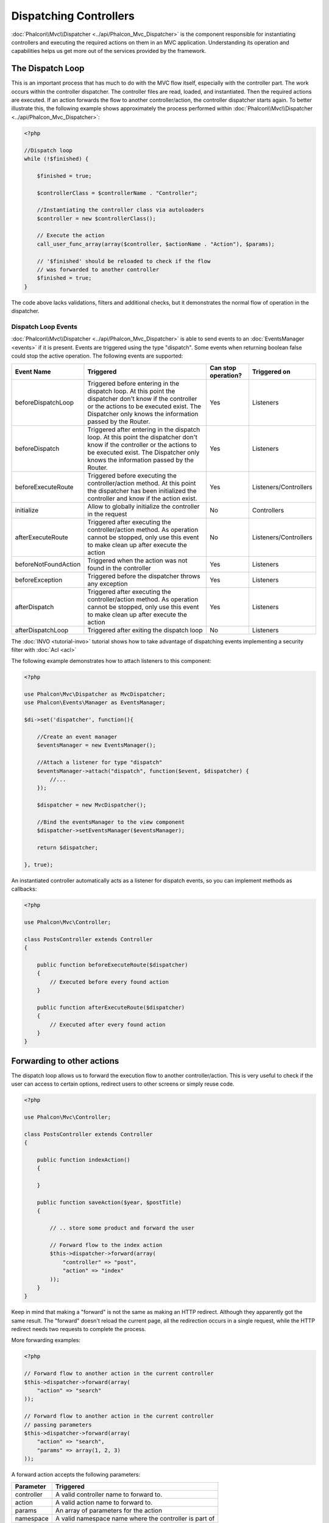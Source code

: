 Dispatching Controllers
=======================
:doc:`Phalcon\\Mvc\\Dispatcher <../api/Phalcon_Mvc_Dispatcher>` is the component responsible for instantiating controllers and executing the required actions
on them in an MVC application. Understanding its operation and capabilities helps us get more out of the services provided by the framework.

The Dispatch Loop
-----------------
This is an important process that has much to do with the MVC flow itself, especially with the controller part. The work occurs within the controller
dispatcher. The controller files are read, loaded, and instantiated. Then the required actions are executed. If an action forwards the flow to another
controller/action, the controller dispatcher starts again. To better illustrate this, the following example shows approximately the process performed
within :doc:`Phalcon\\Mvc\\Dispatcher <../api/Phalcon_Mvc_Dispatcher>`:

.. code-block:: php

    <?php

    //Dispatch loop
    while (!$finished) {

        $finished = true;

        $controllerClass = $controllerName . "Controller";

        //Instantiating the controller class via autoloaders
        $controller = new $controllerClass();

        // Execute the action
        call_user_func_array(array($controller, $actionName . "Action"), $params);

        // '$finished' should be reloaded to check if the flow
        // was forwarded to another controller
        $finished = true;
    }

The code above lacks validations, filters and additional checks, but it demonstrates the normal flow of operation in the dispatcher.

Dispatch Loop Events
^^^^^^^^^^^^^^^^^^^^
:doc:`Phalcon\\Mvc\\Dispatcher <../api/Phalcon_Mvc_Dispatcher>` is able to send events to an :doc:`EventsManager <events>` if it is present. Events are triggered using the type "dispatch". Some events when returning boolean false could stop the active operation. The following events are supported:

+----------------------+----------------------------------------------------------------------------------------------------------------------------------------------------------------------------------------------------------------+---------------------+-----------------------+
| Event Name           | Triggered                                                                                                                                                                                                      | Can stop operation? | Triggered on          |
+======================+================================================================================================================================================================================================================+=====================+=======================+
| beforeDispatchLoop   | Triggered before entering in the dispatch loop. At this point the dispatcher don't know if the controller or the actions to be executed exist. The Dispatcher only knows the information passed by the Router. | Yes                 | Listeners             |
+----------------------+----------------------------------------------------------------------------------------------------------------------------------------------------------------------------------------------------------------+---------------------+-----------------------+
| beforeDispatch       | Triggered after entering in the dispatch loop. At this point the dispatcher don't know if the controller or the actions to be executed exist. The Dispatcher only knows the information passed by the Router.  | Yes                 | Listeners             |
+----------------------+----------------------------------------------------------------------------------------------------------------------------------------------------------------------------------------------------------------+---------------------+-----------------------+
| beforeExecuteRoute   | Triggered before executing the controller/action method. At this point the dispatcher has been initialized the controller and know if the action exist.                                                        | Yes                 | Listeners/Controllers |
+----------------------+----------------------------------------------------------------------------------------------------------------------------------------------------------------------------------------------------------------+---------------------+-----------------------+
| initialize           | Allow to globally initialize the controller in the request                                                                                                                                                     | No                  | Controllers           |
+----------------------+----------------------------------------------------------------------------------------------------------------------------------------------------------------------------------------------------------------+---------------------+-----------------------+
| afterExecuteRoute    | Triggered after executing the controller/action method. As operation cannot be stopped, only use this event to make clean up after execute the action                                                          | No                  | Listeners/Controllers |
+----------------------+----------------------------------------------------------------------------------------------------------------------------------------------------------------------------------------------------------------+---------------------+-----------------------+
| beforeNotFoundAction | Triggered when the action was not found in the controller                                                                                                                                                      | Yes                 | Listeners             |
+----------------------+----------------------------------------------------------------------------------------------------------------------------------------------------------------------------------------------------------------+---------------------+-----------------------+
| beforeException      | Triggered before the dispatcher throws any exception                                                                                                                                                           | Yes                 | Listeners             |
+----------------------+----------------------------------------------------------------------------------------------------------------------------------------------------------------------------------------------------------------+---------------------+-----------------------+
| afterDispatch        | Triggered after executing the controller/action method. As operation cannot be stopped, only use this event to make clean up after execute the action                                                          | Yes                 | Listeners             |
+----------------------+----------------------------------------------------------------------------------------------------------------------------------------------------------------------------------------------------------------+---------------------+-----------------------+
| afterDispatchLoop    | Triggered after exiting the dispatch loop                                                                                                                                                                      | No                  | Listeners             |
+----------------------+----------------------------------------------------------------------------------------------------------------------------------------------------------------------------------------------------------------+---------------------+-----------------------+

The :doc:`INVO <tutorial-invo>` tutorial shows how to take advantage of dispatching events implementing a security filter with :doc:`Acl <acl>`

The following example demonstrates how to attach listeners to this component:

.. code-block:: php

    <?php

    use Phalcon\Mvc\Dispatcher as MvcDispatcher;
    use Phalcon\Events\Manager as EventsManager;

    $di->set('dispatcher', function(){

        //Create an event manager
        $eventsManager = new EventsManager();

        //Attach a listener for type "dispatch"
        $eventsManager->attach("dispatch", function($event, $dispatcher) {
            //...
        });

        $dispatcher = new MvcDispatcher();

        //Bind the eventsManager to the view component
        $dispatcher->setEventsManager($eventsManager);

        return $dispatcher;

    }, true);

An instantiated controller automatically acts as a listener for dispatch events, so you can implement methods as callbacks:

.. code-block:: php

    <?php

    use Phalcon\Mvc\Controller;

    class PostsController extends Controller
    {

        public function beforeExecuteRoute($dispatcher)
        {
            // Executed before every found action
        }

        public function afterExecuteRoute($dispatcher)
        {
            // Executed after every found action
        }
    }

Forwarding to other actions
---------------------------
The dispatch loop allows us to forward the execution flow to another controller/action. This is very useful to check if the user can
access to certain options, redirect users to other screens or simply reuse code.

.. code-block:: php

    <?php

    use Phalcon\Mvc\Controller;

    class PostsController extends Controller
    {

        public function indexAction()
        {

        }

        public function saveAction($year, $postTitle)
        {

            // .. store some product and forward the user

            // Forward flow to the index action
            $this->dispatcher->forward(array(
                "controller" => "post",
                "action" => "index"
            ));
        }
    }

Keep in mind that making a "forward" is not the same as making an HTTP redirect. Although they apparently got the same result.
The "forward" doesn't reload the current page, all the redirection occurs in a single request, while the HTTP redirect needs two requests
to complete the process.

More forwarding examples:

.. code-block:: php

    <?php

    // Forward flow to another action in the current controller
    $this->dispatcher->forward(array(
        "action" => "search"
    ));

    // Forward flow to another action in the current controller
    // passing parameters
    $this->dispatcher->forward(array(
        "action" => "search",
        "params" => array(1, 2, 3)
    ));

A forward action accepts the following parameters:

+----------------+--------------------------------------------------------+
| Parameter      | Triggered                                              |
+================+========================================================+
| controller     | A valid controller name to forward to.                 |
+----------------+--------------------------------------------------------+
| action         | A valid action name to forward to.                     |
+----------------+--------------------------------------------------------+
| params         | An array of parameters for the action                  |
+----------------+--------------------------------------------------------+
| namespace      | A valid namespace name where the controller is part of |
+----------------+--------------------------------------------------------+

Preparing Parameters
--------------------
Thanks to the hooks points provided by :doc:`Phalcon\\Mvc\\Dispatcher <../api/Phalcon_Mvc_Dispatcher>` you can easily
adapt your application to any URL schema:

For example, you want your URLs look like: http://example.com/controller/key1/value1/key2/value

Parameters by default are passed as they come in the URL to actions, you can transform them to the desired schema:

.. code-block:: php

    <?php

    use Phalcon\Dispatcher;
    use Phalcon\Mvc\Dispatcher as MvcDispatcher;
    use Phalcon\Events\Manager as EventsManager;

    $di->set('dispatcher', function() {

        //Create an EventsManager
        $eventsManager = new EventsManager();

        //Attach a listener
        $eventsManager->attach("dispatch:beforeDispatchLoop", function($event, $dispatcher) {

            $keyParams = array();
            $params    = $dispatcher->getParams();

            //Use odd parameters as keys and even as values
            foreach ($params as $number => $value) {
                if ($number & 1) {
                    $keyParams[$params[$number - 1]] = $value;
                }
            }

            //Override parameters
            $dispatcher->setParams($keyParams);
        });

        $dispatcher = new MvcDispatcher();
        $dispatcher->setEventsManager($eventsManager);

        return $dispatcher;
    });

If the desired schema is: http://example.com/controller/key1:value1/key2:value, the following code is required:

.. code-block:: php

    <?php

    use Phalcon\Dispatcher;
    use Phalcon\Mvc\Dispatcher as MvcDispatcher;
    use Phalcon\Events\Manager as EventsManager;

    $di->set('dispatcher', function() {

        //Create an EventsManager
        $eventsManager = new EventsManager();

        //Attach a listener
        $eventsManager->attach("dispatch:beforeDispatchLoop", function($event, $dispatcher) {

            $keyParams = array();
            $params    = $dispatcher->getParams();

            //Explode each parameter as key,value pairs
            foreach ($params as $number => $value) {
                $parts                = explode(':', $value);
                $keyParams[$parts[0]] = $parts[1];
            }

            //Override parameters
            $dispatcher->setParams($keyParams);
        });

        $dispatcher = new MvcDispatcher();
        $dispatcher->setEventsManager($eventsManager);

        return $dispatcher;
    });

Getting Parameters
------------------
When a route provides named parameters you can receive them in a controller, a view or any other component that extends
:doc:`Phalcon\\DI\\Injectable <../api/Phalcon_DI_Injectable>`.

.. code-block:: php

    <?php

    use Phalcon\Mvc\Controller;

    class PostsController extends Controller
    {

        public function indexAction()
        {

        }

        public function saveAction()
        {

            // Get the post's title passed in the URL as parameter
            // or prepared in an event
            $title = $this->dispatcher->getParam("title");

            // Get the post's year passed in the URL as parameter
            // or prepared in an event also filtering it
            $year = $this->dispatcher->getParam("year", "int");

            // ...
        }
    }

Preparing actions
-----------------
You can also define an arbitrary schema for actions before be dispatched.

Camelize action names
^^^^^^^^^^^^^^^^^^^^^
If the original URL is: http://example.com/admin/products/show-latest-products,
and for example you want to camelize 'show-latest-products' to 'ShowLatestProducts',
the following code is required:

.. code-block:: php

    <?php

    use Phalcon\Text;
    use Phalcon\Mvc\Dispatcher as MvcDispatcher;
    use Phalcon\Events\Manager as EventsManager;

    $di->set('dispatcher', function() {

        //Create an EventsManager
        $eventsManager = new EventsManager();

        //Camelize actions
        $eventsManager->attach("dispatch:beforeDispatchLoop", function($event, $dispatcher) {
            $dispatcher->setActionName(Text::camelize($dispatcher->getActionName()));
        });

        $dispatcher = new MvcDispatcher();
        $dispatcher->setEventsManager($eventsManager);

        return $dispatcher;
    });

Remove legacy extensions
^^^^^^^^^^^^^^^^^^^^^^^^
If the original URL always contains a '.php' extension:

http://example.com/admin/products/show-latest-products.php
http://example.com/admin/products/index.php

You can remove it before dispatch the controller/action combination:

.. code-block:: php

    <?php

    use Phalcon\Mvc\Dispatcher as MvcDispatcher;
    use Phalcon\Events\Manager as EventsManager;

    $di->set('dispatcher', function() {

        //Create an EventsManager
        $eventsManager = new EventsManager();

        //Remove extension before dispatch
        $eventsManager->attach("dispatch:beforeDispatchLoop", function($event, $dispatcher) {

            //Remove extension
            $action = preg_replace('/\.php$/', '', $dispatcher->getActionName());

            //Override action
            $dispatcher->setActionName($action);
        });

        $dispatcher = new MvcDispatcher();
        $dispatcher->setEventsManager($eventsManager);

        return $dispatcher;
    });

Inject model instances
^^^^^^^^^^^^^^^^^^^^^^
In this example, the developer wants to inspect the parameters that an action will receive in order to dynamically
inject model instances.

The controller looks like:

.. code-block:: php

    <?php

    use Phalcon\Mvc\Controller;

    class PostsController extends Controller
    {
        /**
         * Shows posts
         *
         * @param \Posts $post
         */
        public function showAction(Posts $post)
        {
            $this->view->post = $post;
        }
    }

Method 'showAction' receives an instance of the model \Posts, the developer could inspect this
before dispatch the action preparing the parameter accordingly:

.. code-block:: php

    <?php

    use Phalcon\Mvc\Model;
    use Phalcon\Mvc\Dispatcher as MvcDispatcher;
    use Phalcon\Events\Manager as EventsManager;

    $di->set('dispatcher', function() {

        // Create an EventsManager
        $eventsManager = new EventsManager();

        $eventsManager->attach("dispatch:beforeDispatchLoop", function($event, $dispatcher) {

            // Possible controller class name
            $controllerName = $dispatcher->getControllerClass();

            // Possible method name
            $actionName = $dispatcher->getActiveMethod();

            try {

                // Get the reflection for the method to be executed
                $reflection = new \ReflectionMethod($controllerName, $actionName);

                // Check parameters
                foreach ($reflection->getParameters() as $parameter) {

                    // Get the expected model name
                    $className = $parameter->getClass()->name;

                    // Check if the parameter expects a model instance
                    if (is_subclass_of($className, Model::class)) {

                        $model = $className::findFirstById($dispatcher->getParams()[0]);

                        //Override the parameters by the model instance
                        $dispatcher->setParams(array($model));
                    }
                }

            } catch (\Exception $e) {
                // An exception has occurred, maybe the class or action does not exist?
            }

        });

        $dispatcher = new MvcDispatcher();
        $dispatcher->setEventsManager($eventsManager);

        return $dispatcher;
    });

The above example has been simplified for academic purposes.
A developer can improve it to inject any kind of dependency or model in actions before be executed.

Handling Not-Found Exceptions
-----------------------------
Using the :doc:`EventsManager <events>` it's possible to insert a hook point before the dispatcher throws an exception
when the controller/action combination wasn't found:

.. code-block:: php

    <?php

    use Phalcon\Dispatcher;
    use Phalcon\Mvc\Dispatcher as MvcDispatcher;
    use Phalcon\Events\Manager as EventsManager;
    use Phalcon\Mvc\Dispatcher\Exception as DispatchException;

    $di->set('dispatcher', function() {

        // Create an EventsManager
        $eventsManager = new EventsManager();

        // Attach a listener
        $eventsManager->attach("dispatch:beforeException", function($event, $dispatcher, $exception) {

            // Handle 404 exceptions
            if ($exception instanceof DispatchException) {
                $dispatcher->forward(array(
                    'controller' => 'index',
                    'action'     => 'show404'
                ));
                return false;
            }

            // Alternative way, controller or action doesn't exist
            if ($event->getType() == 'beforeException') {
                switch ($exception->getCode()) {
                    case Dispatcher::EXCEPTION_HANDLER_NOT_FOUND:
                    case Dispatcher::EXCEPTION_ACTION_NOT_FOUND:
                        $dispatcher->forward(array(
                            'controller' => 'index',
                            'action'     => 'show404'
                        ));
                        return false;
                }
            }
        });

        $dispatcher = new MvcDispatcher();

        //Bind the EventsManager to the dispatcher
        $dispatcher->setEventsManager($eventsManager);

        return $dispatcher;

    }, true);

Of course, this method can be moved onto independent plugin classes, allowing more than one class
take actions when an exception is produced in the dispatch loop:

.. code-block:: php

    <?php

    use Phalcon\Events\Event;
    use Phalcon\Mvc\Dispatcher;
    use Phalcon\Mvc\Dispatcher\Exception as DispatchException;

    class ExceptionsPlugin
    {
        public function beforeException(Event $event, Dispatcher $dispatcher, $exception)
        {

            // Handle 404 exceptions
            if ($exception instanceof DispatchException) {
                $dispatcher->forward(array(
                    'controller' => 'index',
                    'action'     => 'show404'
                ));
                return false;
            }

            // Handle other exceptions
            $dispatcher->forward(array(
                'controller' => 'index',
                'action'     => 'show503'
            ));

            return false;
        }
    }

.. highlights::

    Only exceptions produced by the dispatcher and exceptions produced in the executed action
    are notified in the 'beforeException' events. Exceptions produced in listeners or
    controller events are redirected to the latest try/catch.

Implementing your own Dispatcher
--------------------------------
The :doc:`Phalcon\\Mvc\\DispatcherInterface <../api/Phalcon_Mvc_DispatcherInterface>` interface must be implemented to create your own dispatcher
replacing the one provided by Phalcon.
